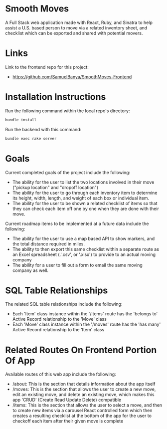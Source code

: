 
* Smooth Moves
A Full Stack web application made with React, Ruby, and Sinatra to help assist a U.S. based person to move via a related inventory sheet, and checklist which can be exported and shared with potential movers.

* Links
Link to the frontend repo for this project:
- https://github.com/SamuelBanya/SmoothMoves-Frontend

* Installation Instructions
Run the following command within the local repo's directory:
#+begin_src bash
bundle install
#+end_src

Run the backend with this command:
#+begin_src bash
bundle exec rake server
#+end_src

* Goals
Current completed goals of the project include the following:
- The ability for the user to list the two locations involved in their move ("pickup location" and "dropoff location")
- The ability for the user to go through each inventory item to determine its height, width, length, and weight of each box or individual item.
- The ability for the user to be shown a related checklist of items so that they can check each item off one by one when they are done with their move.

Current roadmap items to be implemented at a future data include the following:
- The ability for the user to use a map based API to show markers, and the total distance required in miles.
- The ability to then export this same checklist within a separate route as an Excel spreadsheet (.'.csv', or '.xlsx') to provide to an actual moving company
- The ability for a user to fill out a form to email the same moving company as well.

* SQL Table Relationships
The related SQL table relationships include the following:
- Each 'Item' class instance within the '/items' route has the 'belongs to' Active Record relationship to the 'Move' class
- Each 'Move' class instance within the '/moves' route has the 'has many' Active Record relationship to the 'Item' class

* Related Routes On Frontend Portion Of App
Available routes of this web app include the following:
- /about: This is the section that details information about the app itself
- /moves: This is the section that allows the user to create a new move, edit an existing move, and delete an existing move, which makes this app 'CRUD' (Create Read Update Delete) compatible
- /items: This is the section that allows the user to select a move, and then to create new items via a carousel React controlled form which then creates a resulting checklist at the bottom of the app for the user to checkoff each item after their given move is complete
